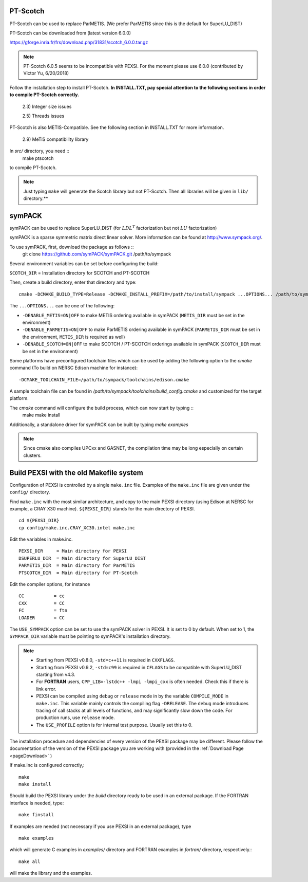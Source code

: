 .. _pageoptpackage:

PT-Scotch
^^^^^^^^^

PT-Scotch can be used to replace ParMETIS. (We prefer ParMETIS since
this is the default for SuperLU_DIST)


PT-Scotch can be downloaded from (latest version 6.0.0)

https://gforge.inria.fr/frs/download.php/31831/scotch_6.0.0.tar.gz

.. note::
  PT-Scotch 6.0.5 seems to be incompatible with PEXSI. For the moment
  please use 6.0.0 (contributed by Victor Yu, 6/20/2018) 

Follow the installation step to install PT-Scotch.
**In INSTALL.TXT, pay special attention to the following
sections in order to compile PT-Scotch correctly.**

    2.3) Integer size issues

    2.5) Threads issues

PT-Scotch is also METIS-Compatible.  See the following section in
INSTALL.TXT for more information.

    2.9) MeTiS compatibility library

In `src/` directory, you need :: 
    make ptscotch 
    
to compile PT-Scotch.


.. note::  
  Just typing ``make`` will generate the Scotch library but not PT-Scotch.  
  Then all libraries will be given in ``lib/`` directory.**




symPACK
^^^^^^^

symPACK can be used to replace SuperLU_DIST (for :math:`LDL^T` factorization but not :math:`LU` factorization)

symPACK is a sparse symmetric matrix direct linear solver.
More information can be found at http://www.sympack.org/.

To use symPACK, first, download the package as follows ::
    git clone https://github.com/symPACK/symPACK.git  /path/to/sympack

Several environment variables can be set before configuring the build:

``SCOTCH_DIR`` = Installation directory for SCOTCH and PT-SCOTCH

Then, create a build directory, enter that directory and type::

    cmake -DCMAKE_BUILD_TYPE=Release -DCMAKE_INSTALL_PREFIX=/path/to/install/sympack ...OPTIONS... /path/to/sympack


The ``...OPTIONS...`` can be one of the following:

- ``-DENABLE_METIS=ON|OFF``   to make METIS ordering available in symPACK (``METIS_DIR`` must be set in the environment)
- ``-DENABLE_PARMETIS=ON|OFF``   to make ParMETIS ordering available in symPACK (``PARMETIS_DIR`` must be set in the environment, ``METIS_DIR`` is required as well)
- ``-DENABLE_SCOTCH=ON|OFF``   to make SCOTCH / PT-SCOTCH orderings available in symPACK (``SCOTCH_DIR`` must be set in the environment)



Some platforms have preconfigured toolchain files which can be used by
adding the following option to the `cmake` command (To build on NERSC
Edison machine for instance)::

    -DCMAKE_TOOLCHAIN_FILE=/path/to/sympack/toolchains/edison.cmake     
    
A sample toolchain file can be found in `/path/to/sympack/toolchains/build_config.cmake` and customized for the target platform.

The `cmake` command will configure the build process, which can now start by typing ::
    make
    make install

Additionally, a standalone driver for symPACK can be built by typing `make examples`

.. note:: 

  Since cmake also compiles UPCxx and GASNET, the compilation
  time may be long especially on certain clusters.

.. _Makefile:

Build PEXSI with the old Makefile system
^^^^^^^^^^^^^^^^^^^^^^^^^^^^^^^^^^^^^^^^


Configuration of PEXSI is controlled by a single ``make.inc`` file.
Examples of the ``make.inc`` file are given under the ``config/`` directory.

Find ``make.inc`` with the most similar architecture, and copy to the main
PEXSI directory (using Edison at NERSC for example, a CRAY X30 machine).
``${PEXSI_DIR}`` stands for the main
directory of PEXSI. ::

    cd ${PEXSI_DIR}
    cp config/make.inc.CRAY_XC30.intel make.inc

Edit the variables in make.inc.  ::
   
    PEXSI_DIR     = Main directory for PEXSI
    DSUPERLU_DIR  = Main directory for SuperLU_DIST
    PARMETIS_DIR  = Main directory for ParMETIS 
    PTSCOTCH_DIR  = Main directory for PT-Scotch

Edit the compiler options, for instance ::

    CC           = cc
    CXX          = CC
    FC           = ftn
    LOADER       = CC


The ``USE_SYMPACK`` option can be set to use the symPACK solver in
PEXSI. It is set to 0 by default. When set to 1, the ``SYMPACK_DIR`` variable
must be pointing to symPACK's installation directory.


.. note::

  - Starting from PEXSI v0.8.0, ``-std=c++11`` is required in ``CXXFLAGS``. 
  
  - Starting from PEXSI v0.9.2, ``-std=c99`` is required in ``CFLAGS`` to be
    compatible with SuperLU_DIST starting from v4.3.
  
  - For **FORTRAN** users, ``CPP_LIB=-lstdc++ -lmpi -lmpi_cxx`` is often needed.
    Check this if there is link error.
  
  - PEXSI can be compiled using ``debug`` or ``release`` mode in
    by the variable ``COMPILE_MODE`` in ``make.inc``.  This variable mainly controls the
    compiling flag ``-DRELEASE``.  The ``debug`` mode introduces tracing of call
    stacks at all levels of functions, and may significantly slow down the
    code.  For production runs, use ``release`` mode.
  
  - The ``USE_PROFILE`` option is for internal test purpose. Usually set this to 0.


The installation procedure and dependencies of every version of the PEXSI
package may be different. Please follow the documentation of the version
of the PEXSI package you are working with 
(provided in the :ref:`Download Page <pageDownload>` )

If make.inc is configured correctly,::
    
    make 
    make install

Should build the PEXSI library under the `build` directory ready to be
used in an external package.  If the FORTRAN interface is needed, type::

    make finstall

If examples are needed (not necessary if you use PEXSI in an external
package), type ::

    make examples

which will generate C examples in `examples/` directory and FORTRAN examples in
`fortran/` directory, respectively.::

    make all

will make the library and the examples. 

